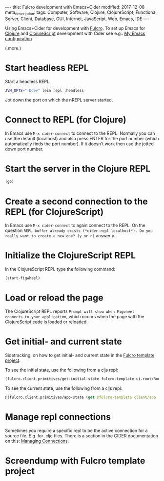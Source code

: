 ----
title: Fulcro development with Emacs+Cider
modified: 2017-12-08
meta_description: 
tags: Computer, Software, Clojure, ClojureScript, Functional, Server, Client, Database, GUI, Internet, JavaScript, Web, Emacs, IDE
----

#+OPTIONS: ^:nil

Using Emacs+Cider for development with [[http://fulcro.fulcrologic.com/][Fulcro]]. To set up Emacs for
[[http://clojure.org/][Clojure]] and [[http://clojurescript.org/][ClojureScript]] development with Cider see e.g.: [[./2017-04-13-emacs-config.html][My Emacs
configuration]]

(.more.)

* Start headless REPL
    :PROPERTIES:
    :CUSTOM_ID: start-headless-repl
    :END:

Start a headless REPL.

#+BEGIN_SRC sh
  JVM_OPTS="-Ddev" lein repl :headless
#+END_SRC

Jot down the port on which the nREPL server started.

* Connect to REPL (for Clojure)
    :PROPERTIES:
    :CUSTOM_ID: connect-to-repl-for-clojure
    :END:

In Emacs use =M-x cider-connect= to connect to the REPL. Normally you
can use the default (localhost) and also press ENTER for the port
number (which automatically finds the port number). If it doesn't work
then use the jotted down port number.

* Start the server in the Clojure REPL
    :PROPERTIES:
    :CUSTOM_ID: start-the-server-in-the-clojure-repl
    :END:

#+BEGIN_SRC clojure
  (go)
#+END_SRC

* Create a second connection to the REPL (for ClojureScript)
    :PROPERTIES:
    :CUSTOM_ID: create-a-second-connection-to-the-repl-for-clojurescript
    :END:

In Emacs use =M-x cider-connect= to again connect to the REPL. On the
question =REPL buffer already exists (*cider-repl localhost*). Do you
really want to create a new one? (y or n)= answer y.

* Initialize the ClojureScript REPL
    :PROPERTIES:
    :CUSTOM_ID: initialize-the-clojurescript-repl
    :END:

In the ClojureScript REPL type the following command:

#+BEGIN_SRC clojure
  (start-figwheel)
#+END_SRC

* Load or reload the page
    :PROPERTIES:
    :CUSTOM_ID: load-or-reload-the-page
    :END:

The ClojureScript REPL reports =Prompt will show when Figwheel
connects to your application=, which occurs when the page with the
ClojureScript code is loaded or reloaded.

* Get initial- and current state
    :PROPERTIES:
    :CUSTOM_ID: get-initial--and-current-state
    :END:

Sidetracking, on how to get initial- and current state in the [[https://github.com/fulcrologic/fulcro-template][Fulcro template project]].

To see the initial state, use the following from a cljs repl:

#+BEGIN_SRC clojure
  (fulcro.client.primitives/get-initial-state fulcro-template.ui.root/Root {})
#+END_SRC

To see the current state, use the following from a cljs repl:

#+BEGIN_SRC clojure
  @(fulcro.client.primitives/app-state (get @fulcro-template.client/app :reconciler))
#+END_SRC

* Manage repl connections
    :PROPERTIES:
    :CUSTOM_ID: manage-repl-connections
    :END:

Sometimes you require a specific repl to be the active connection for
a source file. E.g. for .cljc files. There is a section in the CIDER
documentation on this: [[https://github.com/clojure-emacs/cider/blob/master/doc/managing_connections.md][Managing Connections]].

* Screendump with Fulcro template project
    :PROPERTIES:
    :CUSTOM_ID: screendump-with-fulcro-template-project
    :END:

[[../images/fulcro-template.png]]
